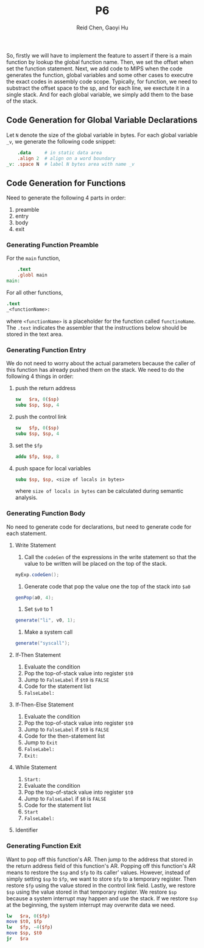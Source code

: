 #+TITLE: P6
#+AUTHOR: Reid Chen, Gaoyi Hu
So, firstly we will have to implement the feature to assert if there is a main function by lookup the global function name.
Then, we set the offset when set the function statement. Next, we add code to MIPS when the code generates the function, global variables and some other cases to executre the exact codes in assembly code scope. 
Typically, for function, we need to substract the offset space to the sp, and for each line, we exectute it in a single stack. 
And for each global variable, we simply add them to the base of the stack. 
** Code Generation for Global Variable Declarations 
   Let =N= denote the size of the global variable in bytes. For each global variable =_v=, we
   generate the following code snippet:
   #+begin_src MIPS
       .data     # in static data area
       .align 2  # align on a word boundary
   _v: .space N  # label N bytes area with name _v
   #+end_src
** Code Generation for Functions
   Need to generate the following 4 parts in order:
   1. preamble
   2. entry
   3. body
   4. exit
*** Generating Function Preamble
    For the =main= function,
    #+begin_src MIPS
        .text
        .globl main
    main:
    #+end_src
    For all other functions,
    #+begin_src MIPS
        .text
        _<functionName>:
    #+end_src
    where =<functionName>= is a placeholder for the function called =functinoName=.
    The =.text= indicates the assembler that the instructions below should be stored in the text area.
*** Generating Function Entry
    We do not need to worry about the actual parameters because the caller of this function has
    already pushed them on the stack.
    We need to do the following 4 things in order:
    1. push the return address
       #+begin_src MIPS
      sw   $ra, 0($sp)
      subu $sp, $sp, 4
       #+end_src
    2. push the control link
       #+begin_src MIPS
      sw   $fp, 0($sp)
      subu $sp, $sp, 4
       #+end_src
    3. set the =$fp=
       #+begin_src  MIPS
      addu $fp, $sp, 8
       #+end_src
    4. push space for local variables
       #+begin_src MIPS
      subu $sp, $sp, <size of locals in bytes>
       #+end_src
      where =size of locals in bytes= can be calculated during semantic analysis.
*** Generating Function Body
    No need to generate code for declarations, but need to generate code for each statement.
**** Write Statement
     1. Call the =codeGen= of the expressions in the write statement so that the value to be written
        will be placed on the top of the stack.
	#+begin_src Java
       myExp.codeGen();
	#+end_src
     2. Generate code that pop the value one the top of the stack into =$a0=
	#+begin_src Java
       genPop(a0, 4);
	#+end_src
     3. Set =$v0= to 1
	#+begin_src Java
       generate("li", v0, 1);
	#+end_src
     4. Make a system call
	#+begin_src Java
       generate("syscall");
	#+end_src
**** If-Then Statement        
     1. Evaluate the condition
     2. Pop the top-of-stack value into register =$t0=
     3. Jump to =FalseLabel= if =$t0= is =FALSE=
     4. Code for the statement list
     5. =FalseLabel:=
**** If-Then-Else Statement
     1. Evaluate the condition
     2. Pop the top-of-stack value into register =$t0=
     3. Jump to =FalseLabel= if =$t0= is =FALSE=
     4. Code for the then-statement list
     5. Jump to =Exit=
     6. =FalseLabel:=
     7. =Exit:=
**** While Statement
     1. =Start:=
     2. Evaluate the condition
     3. Pop the top-of-stack value into register =$t0=
     4. Jump to =FalseLabel= if =$0= is =FALSE=
     5. Code for the statement list
     6. =Start=
     7. =FalseLabel:=
**** Identifier
*** Generating Function Exit
    Want to pop off this function's AR. Then jump to the address that stored in the return address
    field of this function's AR. Popping off this function's AR means to restore the =$sp= and =$fp=
    to its caller' values. However, instead of simply setting =$sp= to =$fp=, we want to store =$fp=
    to a temporary register. Then restore =$fp= using the value stored in the control link
    field. Lastly, we restore =$sp= using the value stored in that temporary register. We restore
    =$sp= because a system interrupt may happen and use the stack. If we restore =$sp= at the
    beginning, the system interrupt may overwrite data we need.
    #+begin_src MIPS
    lw   $ra, 0($fp)
    move $t0, $fp
    lw   $fp, -4($fp) 
    move $sp, $t0 
    jr   $ra
    #+end_src
